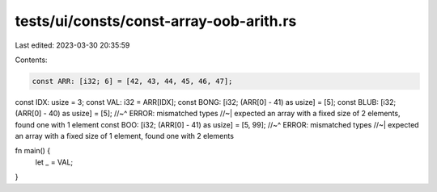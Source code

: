 tests/ui/consts/const-array-oob-arith.rs
========================================

Last edited: 2023-03-30 20:35:59

Contents:

.. code-block:: rs

    const ARR: [i32; 6] = [42, 43, 44, 45, 46, 47];
const IDX: usize = 3;
const VAL: i32 = ARR[IDX];
const BONG: [i32; (ARR[0] - 41) as usize] = [5];
const BLUB: [i32; (ARR[0] - 40) as usize] = [5];
//~^ ERROR: mismatched types
//~| expected an array with a fixed size of 2 elements, found one with 1 element
const BOO: [i32; (ARR[0] - 41) as usize] = [5, 99];
//~^ ERROR: mismatched types
//~| expected an array with a fixed size of 1 element, found one with 2 elements

fn main() {
    let _ = VAL;
}



